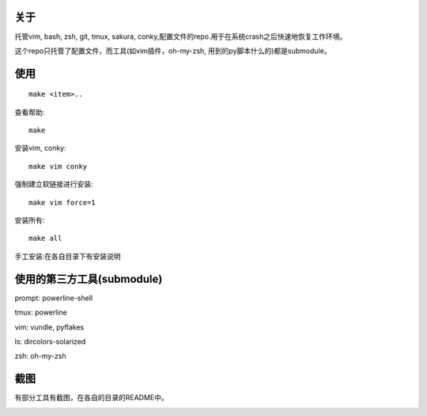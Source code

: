 关于
----

托管vim, bash, zsh, git, tmux, sakura, conky,配置文件的repo.用于在系统crash之后快速地恢复工作环境。

这个repo只托管了配置文件，而工具(如vim插件，oh-my-zsh, 用到的py脚本什么的)都是submodule。

使用
----

::

    make <item>..

查看帮助::

    make

安装vim, conky::

    make vim conky

强制建立软链接进行安装::

    make vim force=1

安装所有::

    make all

手工安装:在各自目录下有安装说明


使用的第三方工具(submodule)
---------------------------

prompt: powerline-shell 

tmux: powerline

vim: vundle, pyflakes

ls: dircolors-solarized

zsh: oh-my-zsh

截图
----

有部分工具有截图，在各自的目录的README中。

.. image:: https://raw.github.com/hit9/dotfiles/master/Screenshot.gif
